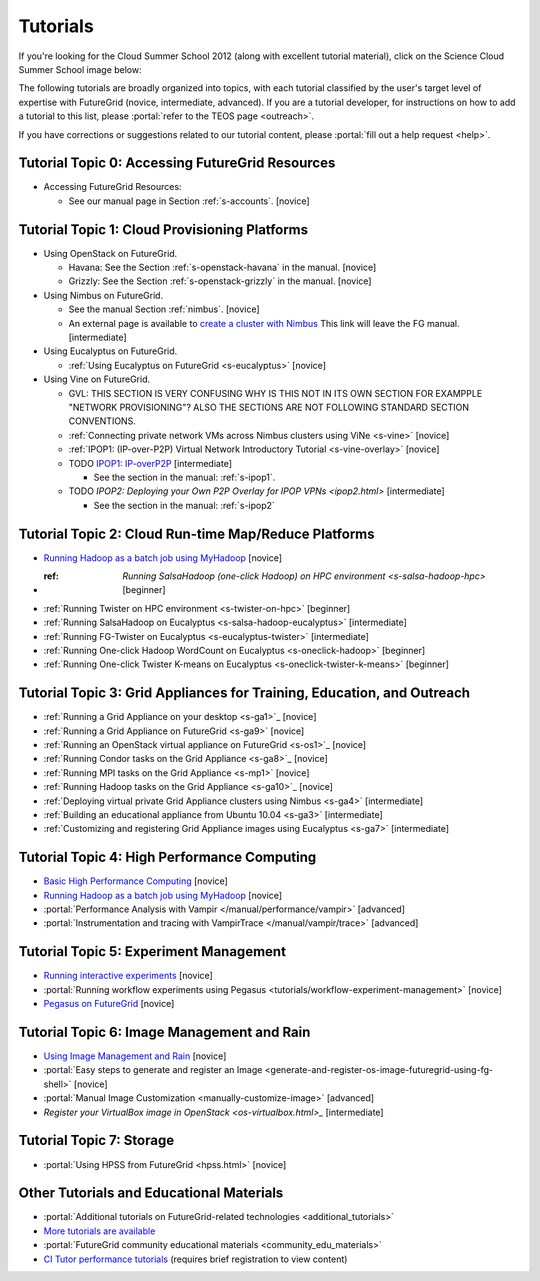 **********************************************************************
Tutorials
**********************************************************************

If you're looking for the Cloud Summer School 2012 (along with
excellent tutorial material), click on the Science Cloud Summer School
image below:

.. image:: images/summerschool2012.png
   :target: https://portal.futuregrid.org/projects/241
   
The following tutorials are broadly organized into topics, with each
tutorial classified by the user's target level of expertise with
FutureGrid (novice, intermediate, advanced). If you are a tutorial
developer, for instructions on how to add a tutorial to this list,
please \ :portal:`refer to the TEOS
page <outreach>`.

.. todo::  

   TEOS TEAM - The Tutorials section of the Training, Education and Outreach page in the portal needs to be updated.

If you have corrections or suggestions related to our tutorial
content, please :portal:`fill out a help
request <help>`.


Tutorial Topic 0: Accessing FutureGrid Resources
------------------------------------------------

-  Accessing FutureGrid Resources:

   - See our manual page in Section :ref:`s-accounts`. [novice]

Tutorial Topic 1: Cloud Provisioning Platforms
----------------------------------------------

-  Using OpenStack on FutureGrid. 

   - Havana: See the Section :ref:`s-openstack-havana` in the manual. [novice] 
   - Grizzly: See the Section :ref:`s-openstack-grizzly` in the manual. [novice] 

-  Using Nimbus on FutureGrid. 

   - See the manual Section :ref:`nimbus`. [novice]
   - An external page is available to `create a cluster with Nimbus
     <http://www.nimbusproject.org/docs/current/clouds/clusters.html>`_
     This link will leave the FG manual. [intermediate]

-  Using Eucalyptus on FutureGrid.

   - :ref:`Using Eucalyptus on FutureGrid <s-eucalyptus>` [novice]

-  Using Vine on FutureGrid.

   - GVL: THIS SECTION IS VERY CONFUSING WHY IS THIS NOT IN ITS OWN
     SECTION FOR EXAMPPLE "NETWORK PROVISIONING"? ALSO THE SECTIONS
     ARE NOT FOLLOWING STANDARD SECTION CONVENTIONS.

   - :ref:`Connecting private network VMs across Nimbus clusters using ViNe <s-vine>` [novice]
   - :ref:`IPOP1: (IP-over-P2P) Virtual Network Introductory Tutorial <s-vine-overlay>` [novice]
   - TODO `IPOP1: IP-overP2P <tutorials/ipop1.html>`_ [intermediate] 
     
     - See the section in the manual: :ref:`s-ipop1`.

   - TODO `IPOP2: Deploying your Own P2P Overlay for IPOP VPNs <ipop2.html>` [intermediate] 

     - See the section in the manual: :ref:`s-ipop2`

Tutorial Topic 2: Cloud Run-time Map/Reduce Platforms
-----------------------------------------------------

-  `Running Hadoop as a batch job using
   MyHadoop <hadoop.html>`_ [novice]
- :ref: `Running SalsaHadoop (one-click Hadoop) on HPC
   environment <s-salsa-hadoop-hpc>` [beginner]
-  :ref:`Running Twister on HPC
   environment <s-twister-on-hpc>` [beginner]
-  :ref:`Running SalsaHadoop on
   Eucalyptus <s-salsa-hadoop-eucalyptus>` [intermediate]
-  :ref:`Running FG-Twister
   on Eucalyptus <s-eucalyptus-twister>` [intermediate]
-  :ref:`Running One-click Hadoop WordCount on
   Eucalyptus <s-oneclick-hadoop>`
   [beginner]
-  :ref:`Running One-click Twister K-means on
   Eucalyptus <s-oneclick-twister-k-means>`
   [beginner]

Tutorial Topic 3: Grid Appliances for Training, Education, and Outreach
-----------------------------------------------------------------------

-  :ref:`Running a Grid Appliance on your
   desktop <s-ga1>`_  [novice]
-  :ref:`Running a Grid Appliance on
   FutureGrid <s-ga9>` [novice]
-  :ref:`Running an OpenStack virtual appliance on
   FutureGrid <s-os1>`_ [novice]
-  :ref:`Running Condor tasks on the Grid
   Appliance <s-ga8>`_ [novice]
-  :ref:`Running MPI tasks on the Grid
   Appliance <s-mp1>` [novice]
-  :ref:`Running Hadoop tasks on the Grid
   Appliance <s-ga10>`_ [novice]
-  :ref:`Deploying virtual private Grid Appliance clusters using
   Nimbus <s-ga4>`
   [intermediate]
-  :ref:`Building an educational appliance from Ubuntu
   10.04 <s-ga3>` [intermediate]
-  :ref:`Customizing and registering Grid Appliance images using
   Eucalyptus <s-ga7>`
   [intermediate]

Tutorial Topic 4: High Performance Computing
--------------------------------------------

-  `Basic High Performance Computing <hpc.html>`__ [novice]
-  `Running Hadoop as a batch job using MyHadoop <hadoop.html>`_
   [novice]
-  :portal:`Performance Analysis with Vampir </manual/performance/vampir>`
   [advanced]
-  :portal:`Instrumentation and tracing with VampirTrace </manual/vampir/trace>` [advanced]

Tutorial Topic 5: Experiment Management
---------------------------------------

-  `Running interactive experiments <experiment-interactive.html>`_
   [novice]
-  :portal:`Running workflow experiments using
   Pegasus <tutorials/workflow-experiment-management>` [novice]
-  `Pegasus on FutureGrid <pegasus.html>`_ [novice]

Tutorial Topic 6: Image Management and Rain
-------------------------------------------

-  `Using Image Management and
   Rain <http://futuregrid.github.com/rain/quickstart.html>`__ [novice]
-  :portal:`Easy steps to generate and register an
   Image <generate-and-register-os-image-futuregrid-using-fg-shell>`
   [novice]
-  :portal:`Manual Image
   Customization <manually-customize-image>`
   [advanced]
-  `Register your VirtualBox image in
   OpenStack <os-virtualbox.html>_`
   [intermediate]

Tutorial Topic 7:  Storage
--------------------------

-  :portal:`Using HPSS from
   FutureGrid <hpss.html>` [novice]

Other Tutorials and Educational Materials
-----------------------------------------

-  :portal:`Additional tutorials on FutureGrid-related
   technologies <additional_tutorials>`
-  `More tutorials are available <tutorials_2.html>`__
-  :portal:`FutureGrid community educational
   materials <community_edu_materials>`
-  `CI Tutor performance
   tutorials <http://www.citutor.org/browse.php?access=&category=-1&search=performance&include=all&filter=Filter>`__
   (requires brief registration to view content)

